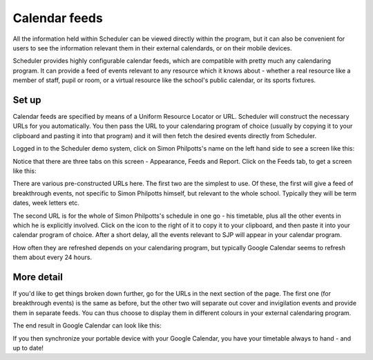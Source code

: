 Calendar feeds
==============

All the information held within Scheduler can be viewed directly
within the program, but it can also be convenient for users to
see the information relevant them in their external calendards, or
on their mobile devices.

Scheduler provides highly configurable calendar feeds, which are
compatible with pretty much any calendaring program.  It can provide
a feed of events relevant to any resource which it knows about - whether
a real resource like a member of staff, pupil or room, or a virtual resource
like the school's public calendar, or its sports fixtures.

------
Set up
------

Calendar feeds are specified by means of a Uniform Resource Locator
or URL.  Scheduler will construct the necessary URLs for you automatically.
You then pass the URL to your calendaring program of choice (usually by
copying it to your clipboard and pasting it into that program) and
it will then fetch the desired events directly from Scheduler.

Logged in to the Scheduler demo system, click on Simon Philpotts's name
on the left hand side to see a screen like this:

.. image:: concern1.png
   :scale: 75%
   :align: center

Notice that there are three tabs on this screen - Appearance, Feeds and Report.
Click on the Feeds tab, to get a screen like this:

.. image:: concern2.png
   :scale: 75%
   :align: center

There are various pre-constructed URLs here.  The first two are the
simplest to use.  Of these, the first will give a feed of breakthrough
events, not specific to Simon Philpotts himself, but relevant to the
whole school.  Typically they will be term dates, week letters etc.

The second URL is for the whole of Simon Philpotts's schedule in one go -
his timetable, plus all the other events in which he is explicitly
involved.  Click on the icon to the right of it to copy it to your
clipboard, and then paste it into your calendar program of choice.  After
a short delay, all the events relevant to SJP will appear in your
calendar program.

How often they are refreshed depends on your calendaring program, but
typically Google Calendar seems to refresh them about every 24 hours.

-----------
More detail
-----------

If you'd like to get things broken down further, go for the URLs in
the next section of the page.  The first one (for breakthrough events)
is the same as before, but the other two will separate out cover
and invigilation events and provide them in separate feeds.  You can
thus choose to display them in different colours in your external
calendaring program.

The end result in Google Calendar can look like this:

.. image:: googlecalendar.png
   :scale: 75%
   :align: center


If you then synchronize your portable device with your Google Calendar,
you have your timetable always to hand - and up to date!
